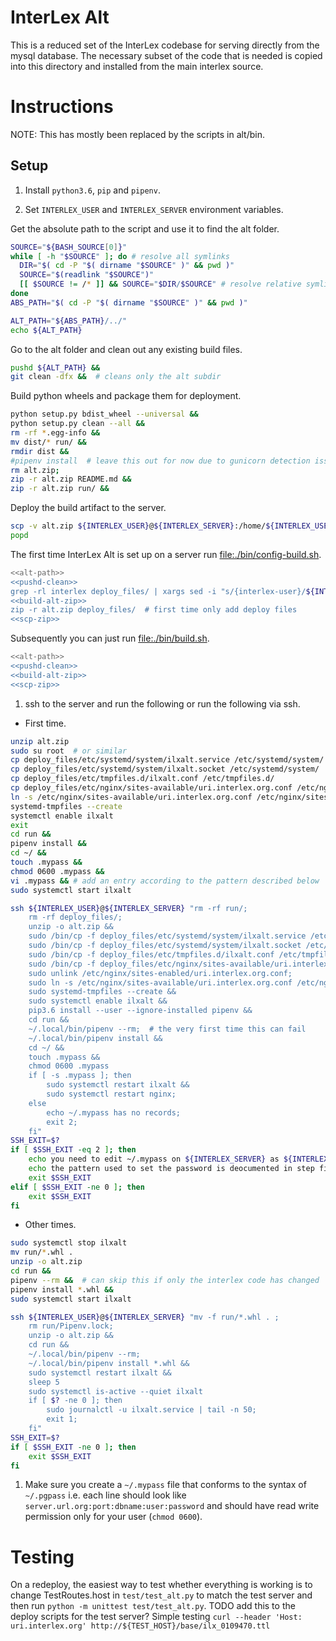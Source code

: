 * InterLex Alt
:PROPERTIES:
:CUSTOM_ID: interlex-alt
:END:

This is a reduced set of the InterLex codebase for serving directly from
the mysql database. The necessary subset of the code that is needed is
copied into this directory and installed from the main interlex source.

* Instructions
:PROPERTIES:
:CUSTOM_ID: instructions
:END:

NOTE: This has mostly been replaced by the scripts in alt/bin.

** Setup
:PROPERTIES:
:CUSTOM_ID: setup
:END:

1. Install =python3.6=, =pip= and =pipenv=.

2. Set =INTERLEX_USER= and =INTERLEX_SERVER= environment variables.

Get the absolute path to the script and use it to find the alt folder.
#+name: alt-path
#+begin_src bash
SOURCE="${BASH_SOURCE[0]}"
while [ -h "$SOURCE" ]; do # resolve all symlinks
  DIR="$( cd -P "$( dirname "$SOURCE" )" && pwd )"
  SOURCE="$(readlink "$SOURCE")"
  [[ $SOURCE != /* ]] && SOURCE="$DIR/$SOURCE" # resolve relative symlinks
done
ABS_PATH="$( cd -P "$( dirname "$SOURCE" )" && pwd )"

ALT_PATH="${ABS_PATH}/../"
echo ${ALT_PATH}
#+end_src

Go to the alt folder and clean out any existing build files.
#+name: pushd-clean
#+begin_src bash
pushd ${ALT_PATH} &&
git clean -dfx &&  # cleans only the alt subdir
#+end_src

Build python wheels and package them for deployment.
#+name: build-alt-zip
#+begin_src bash
python setup.py bdist_wheel --universal &&
python setup.py clean --all &&
rm -rf *.egg-info &&
mv dist/* run/ &&
rmdir dist &&
#pipenv install  # leave this out for now due to gunicorn detection issues
rm alt.zip;
zip -r alt.zip README.md &&
zip -r alt.zip run/ &&
#+end_src

Deploy the build artifact to the server.
#+name: scp-zip
#+begin_src bash
scp -v alt.zip ${INTERLEX_USER}@${INTERLEX_SERVER}:/home/${INTERLEX_USER}/
popd
#+end_src

The first time InterLex Alt is set up on a server run [[file:./bin/config-build.sh]].
#+name: config-build.sh
#+header: :shebang "#!/usr/bin/env bash" :noweb yes :tangle-mode (identity #o755)
#+begin_src bash :tangle ./bin/config-build.sh :comments noweb
<<alt-path>>
<<pushd-clean>>
grep -rl interlex deploy_files/ | xargs sed -i "s/{interlex-user}/${INTERLEX_USER}/g" &&
<<build-alt-zip>>
zip -r alt.zip deploy_files/  # first time only add deploy files
<<scp-zip>>
#+end_src

Subsequently you can just run [[file:./bin/build.sh]].
#+name: build.sh
#+header: :shebang "#!/usr/bin/env bash" :noweb yes :tangle-mode (identity #o755)
#+begin_src bash :tangle ./bin/build.sh :comments noweb
<<alt-path>>
<<pushd-clean>>
<<build-alt-zip>>
<<scp-zip>>
#+end_src

4. ssh to the server and run the following or run the following via ssh.

- First time.

#+BEGIN_SRC sh
unzip alt.zip
sudo su root  # or similar
cp deploy_files/etc/systemd/system/ilxalt.service /etc/systemd/system/
cp deploy_files/etc/systemd/system/ilxalt.socket /etc/systemd/system/
cp deploy_files/etc/tmpfiles.d/ilxalt.conf /etc/tmpfiles.d/
cp deploy_files/etc/nginx/sites-available/uri.interlex.org.conf /etc/nginx/sites-available/ # carful here
ln -s /etc/nginx/sites-available/uri.interlex.org.conf /etc/nginx/sites-enabled/uri.interlex.org.conf
systemd-tmpfiles --create
systemctl enable ilxalt
exit
cd run &&
pipenv install &&
cd ~/ &&
touch .mypass &&
chmod 0600 .mypass &&
vi .mypass && # add an entry according to the pattern described below
sudo systemctl start ilxalt
#+END_SRC

#+name: config-remote.sh
#+header: :shebang "#!/usr/bin/env bash" :noweb yes :tangle-mode (identity #o755)
#+begin_src bash :tangle ./bin/config-remote.sh :comments noweb
ssh ${INTERLEX_USER}@${INTERLEX_SERVER} "rm -rf run/;
    rm -rf deploy_files/;
    unzip -o alt.zip &&
    sudo /bin/cp -f deploy_files/etc/systemd/system/ilxalt.service /etc/systemd/system/ &&
    sudo /bin/cp -f deploy_files/etc/systemd/system/ilxalt.socket /etc/systemd/system/ &&
    sudo /bin/cp -f deploy_files/etc/tmpfiles.d/ilxalt.conf /etc/tmpfiles.d/ &&
    sudo /bin/cp -f deploy_files/etc/nginx/sites-available/uri.interlex.org.conf /etc/nginx/sites-available/ && # carful here
    sudo unlink /etc/nginx/sites-enabled/uri.interlex.org.conf;
    sudo ln -s /etc/nginx/sites-available/uri.interlex.org.conf /etc/nginx/sites-enabled/uri.interlex.org.conf &&
    sudo systemd-tmpfiles --create &&
    sudo systemctl enable ilxalt &&
    pip3.6 install --user --ignore-installed pipenv &&
    cd run &&
    ~/.local/bin/pipenv --rm;  # the very first time this can fail
    ~/.local/bin/pipenv install &&
    cd ~/ &&
    touch .mypass &&
    chmod 0600 .mypass
    if [ -s .mypass ]; then
        sudo systemctl restart ilxalt &&
        sudo systemctl restart nginx;
    else
        echo ~/.mypass has no records;
        exit 2;
    fi"
SSH_EXIT=$?
if [ $SSH_EXIT -eq 2 ]; then
    echo you need to edit ~/.mypass on ${INTERLEX_SERVER} as ${INTERLEX_USER} to complete setup
    echo the pattern used to set the password is deocumented in step five of README.md on the server
    exit $SSH_EXIT
elif [ $SSH_EXIT -ne 0 ]; then
    exit $SSH_EXIT
fi
#+end_src

- Other times.

#+BEGIN_SRC sh
sudo systemctl stop ilxalt
mv run/*.whl .
unzip -o alt.zip
cd run &&
pipenv --rm &&  # can skip this if only the interlex code has changed
pipenv install *.whl &&
sudo systemctl start ilxalt
#+END_SRC

#+name: remote.sh
#+header: :shebang "#!/usr/bin/env bash" :noweb yes :tangle-mode (identity #o755)
#+begin_src bash :tangle ./bin/remote.sh :comments noweb
ssh ${INTERLEX_USER}@${INTERLEX_SERVER} "mv -f run/*.whl . ;
    rm run/Pipenv.lock;
    unzip -o alt.zip &&
    cd run &&
    ~/.local/bin/pipenv --rm;
    ~/.local/bin/pipenv install *.whl &&
    sudo systemctl restart ilxalt &&
    sleep 5
    sudo systemctl is-active --quiet ilxalt
    if [ $? -ne 0 ]; then
        sudo journalctl -u ilxalt.service | tail -n 50;
        exit 1;
    fi"
SSH_EXIT=$?
if [ $SSH_EXIT -ne 0 ]; then
    exit $SSH_EXIT
fi
#+end_src

5. Make sure you create a =~/.mypass= file that conforms to the syntax
   of =~/.pgpass= i.e. each line should look like
   =server.url.org:port:dbname:user:password= and should have read write
   permission only for your user (=chmod 0600=).

* Testing
:PROPERTIES:
:CUSTOM_ID: testing
:END:

On a redeploy, the easiest way to test whether everything is working is
to change TestRoutes.host in =test/test_alt.py= to match the test server
and then run =python -m unittest test/test_alt.py=. TODO add this to the
deploy scripts for the test server? Simple testing
=curl --header 'Host: uri.interlex.org' http://${TEST_HOST}/base/ilx_0109470.ttl=
